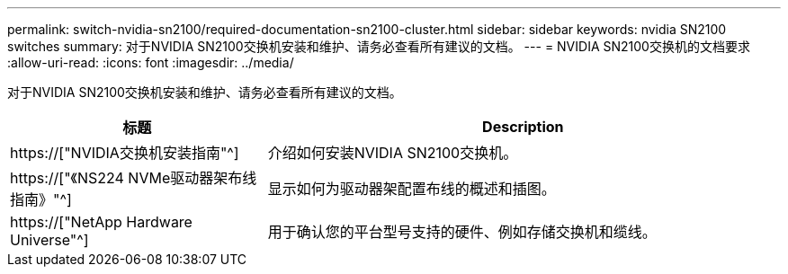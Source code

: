 ---
permalink: switch-nvidia-sn2100/required-documentation-sn2100-cluster.html 
sidebar: sidebar 
keywords: nvidia SN2100 switches 
summary: 对于NVIDIA SN2100交换机安装和维护、请务必查看所有建议的文档。 
---
= NVIDIA SN2100交换机的文档要求
:allow-uri-read: 
:icons: font
:imagesdir: ../media/


[role="lead"]
对于NVIDIA SN2100交换机安装和维护、请务必查看所有建议的文档。

[cols="1,2"]
|===
| 标题 | Description 


 a| 
https://["NVIDIA交换机安装指南"^]
 a| 
介绍如何安装NVIDIA SN2100交换机。



 a| 
https://["《NS224 NVMe驱动器架布线指南》"^]
 a| 
显示如何为驱动器架配置布线的概述和插图。



 a| 
https://["NetApp Hardware Universe"^]
 a| 
用于确认您的平台型号支持的硬件、例如存储交换机和缆线。

|===